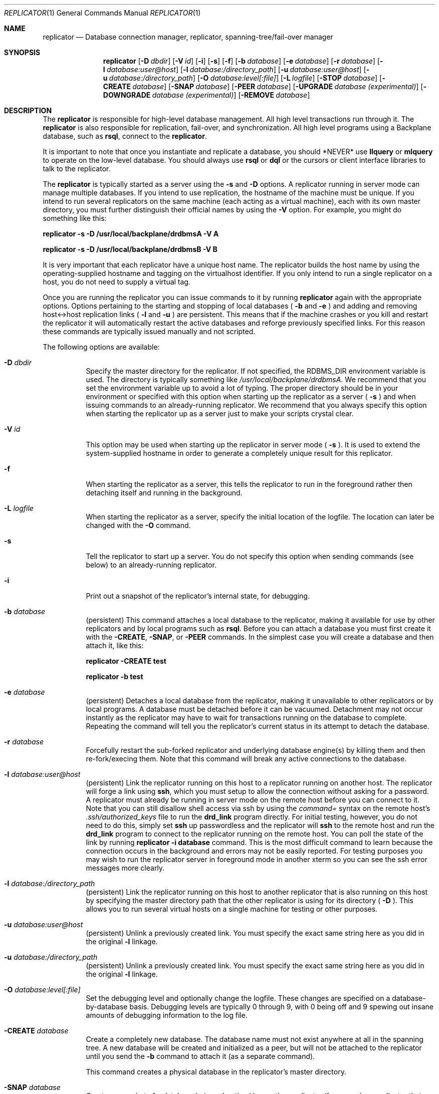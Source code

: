 .\" $Backplane: rdbms/man1/replicator.1,v 1.2 2002/09/21 17:09:21 dillon Exp $
.\"
.Dd March 18, 2002
.Dt REPLICATOR 1
.Os
.Sh NAME
.Nm replicator
.Nd Database connection manager, replicator, spanning-tree/fail-over manager
.Sh SYNOPSIS
.Nm
.Op Fl D Ar dbdir
.Op Fl V Ar id
.Op Fl i
.Op Fl s
.Op Fl f
.Op Fl b Ar database
.Op Fl e Ar database
.Op Fl r Ar database
.Op Fl l Ar database:user@host
.Op Fl l Ar database:/directory_path
.Op Fl u Ar database:user@host
.Op Fl u Ar database:/directory_path
.Op Fl O Ar database:level[:file]
.Op Fl L Ar logfile
.Op Fl STOP Ar database
.Op Fl CREATE Ar database
.Op Fl SNAP Ar database
.Op Fl PEER Ar database
.Op Fl UPGRADE Ar database (experimental)
.Op Fl DOWNGRADE Ar database (experimental)
.Op Fl REMOVE Ar database
.Sh DESCRIPTION
.Pp
The
.Nm
is responsible for high-level database management.  All high level
transactions run through it.  The
.Nm
is also responsible for replication, fail-over, and synchronization.
All high level programs using a Backplane database, such as
.Nm rsql ,
connect to the
.Nm .
.Pp
It is important to note that once you instantiate and replicate a
database, you should *NEVER* use
.Nm llquery
or
.Nm mlquery
to operate on the low-level database.  You should always use
.Nm rsql
or
.Nm dql
or the cursors or client interface libraries to talk to the replicator.
.Pp
The
.Nm
is typically started as a server using the
.Fl s
and
.Fl D
options.  A replicator running in server mode can manage multiple databases.
If you intend to use replication, the hostname of the machine
must be unique.  If you intend to run several replicators on the same
machine (each acting as a virtual machine), each with its own master
directory, you must further distinguish their official names by using the
.Fl V
option.  For example, you might do something like this:
.Pp
.Ic replicator -s -D /usr/local/backplane/drdbmsA -V A
.Pp
.Ic replicator -s -D /usr/local/backplane/drdbmsB -V B
.Pp
It is very important that each replicator have a unique host name.  The
replicator builds the host name by using the operating-supplied hostname
and tagging on the virtualhost identifier.  If you only intend to run a
single replicator on a host, you do not need to supply a virtual tag.
.Pp
Once you are running the replicator you can issue commands to it
by running
.Nm
again with the appropriate options.  Options pertaining to the
starting and stopping of local databases (
.Fl b
and
.Fl e
) and adding and removing host<->host replication links (
.Fl l
and
.Fl u
) are persistent.  This means that if the machine crashes or you kill
and restart the replicator it will automatically restart the active
databases and reforge previously specified links.  For this reason these
commands are typically issued manually and not scripted.
.Pp
The following options are available:
.Bl -tag -width indent
.It Fl D Ar dbdir
Specify the master directory for the replicator.  If not specified,
the RDBMS_DIR environment variable is used.  The directory is
typically something like
.Pa /usr/local/backplane/drdbmsA .
We recommend that you set the environment variable up to avoid a lot 
of typing.  The proper directory should be in your environment or specified
with this option when starting up the replicator as a server (
.Fl s
) and when issuing commands to an already-running replicator.  We 
recommend that you always specify this option when starting the replicator
up as a server just to make your scripts crystal clear.
.It Fl V Ar id
This option may be used when starting up the replicator in server mode (
.Fl s
).  It is used to extend the system-supplied hostname in order to generate
a completely unique result for this replicator.
.It Fl f
When starting the replicator as a server, this tells the replicator to
run in the foreground rather then detaching itself and running in the
background.
.It Fl L Ar logfile
When starting the replicator as a server, specify the initial location of the
logfile.  The location can later be changed with the
.Fl O
command.
.It Fl s
Tell the replicator to start up a server.  You do not specify this option
when sending commands (see below) to an already-running replicator.
.It Fl i
Print out a snapshot of the replicator's internal state, for debugging.
.It Fl b Ar database
(persistent)
This command attaches a local database to the replicator, making it 
available for use by other replicators and by local programs such as
.Nm rsql .
Before you can attach a database you must first create it with the
.Fl CREATE ,
.Fl SNAP ,
or
.Fl PEER
commands.   In the simplest case you will create a database and then
attach it, like this:
.Pp
.Ic replicator -CREATE test
.Pp
.Ic replicator -b test
.It Fl e Ar database
(persistent)
Detaches a local database from the replicator, making it
unavailable to other replicators or by local programs.  A database must
be detached before it can be vacuumed.  Detachment may not occur instantly
as the replicator may have to wait for transactions running on the database
to complete.  Repeating the command will tell you the replicator's current
status in its attempt to detach the database.
.It Fl r Ar database
Forcefully restart the sub-forked replicator and underlying
database engine(s) by killing them and then re-fork/execing them.  Note
that this command will break any active connections to the database.
.It Fl l Ar database:user@host
(persistent)
Link the replicator running on this host to a replicator running on
another host.  The replicator will forge a link using
.Nm ssh ,
which you must setup to allow the connection without asking for a 
password.  A replicator must already be running in server mode on the remote
host before you can connect to it.  Note that you can still disallow
shell access via ssh by using the
.Em command=
syntax on the remote host's
.Pa .ssh/authorized_keys
file to run the
.Nm drd_link
program directly.  For initial testing, however, you do not need to do
this, simply set
.Nm ssh
up passwordless and the replicator will
.Nm ssh
to the remote host and run the
.Nm drd_link
program to connect to the replicator running on the remote host.
You can poll the state of the link by running
.Ic replicator -i database
command.  This is the most difficult command to learn because the
connection occurs in the background and errors may not be easily 
reported.  For testing purposes you may wish to run the replicator
server in foreground mode in another xterm so you can see the ssh
error messages more clearly.
.It Fl l Ar database:/directory_path
(persistent)
Link the replicator running on this host to another replicator that is
also running on this host by specifying the master directory path that
the other replicator is using for its directory (
.Fl D
).  This allows you to run several virtual hosts on a single machine
for testing or other purposes. 

.It Fl u Ar database:user@host
(persistent)
Unlink a previously created link.  You must specify the exact same string
here as you did in the original 
.Fl l
linkage.
.It Fl u Ar database:/directory_path
(persistent)
Unlink a previously created link.  You must specify the exact same string
here as you did in the original 
.Fl l
linkage.
.It Fl O Ar database:level[:file]
Set the debugging level and optionally change the logfile.  These changes
are specified on a database-by-database basis.  Debugging levels are
typically 0 through 9, with 0 being off and 9 spewing out insane amounts
of debugging information to the log file.
.It Fl CREATE Ar database
Create a completely new database.  The database name must not exist
anywhere at all in the spanning tree.  A new database will be created
and initialized as a peer, but will not be attached to the replicator
until you send the
.Fl b
command to attach it (as a separate command).
.Pp
This command creates a physical database in the replicator's master
directory.
.It Fl SNAP Ar database
Create a snapshot of a database being advertised by another replicator
(for example, a replicator that you link to or which links to you). 
The database must exist
somewhere in the spanning tree of linked replicators.  Creating snapshots
is utterly trivial and does not involve any modifications to the
database.  You can add, drop, attach, detach, and destroy snapshot
databases pretty much at will.
.Pp
This command will create the snapshot database but it will not attach
it to the replicator.  You must attach it using the
.Fl b
option as a separate command.  The database is initially completely empty.
The moment you attach it, the replicator will being synchronizing your
new snapshot with the other copies in the spanning tree of linked 
replicators.  You do not have to wait for synchronization to complete
before you begin issuing commands, the replicator will automatically use
other more complete copies sitting in the spanning tree until your
snapshot catches up.
.Pp
Snapshots are often used as offsite backups.  It is even possible to
create a snapshot over a slow connection, like a DSL line or a modem.
.Pp
This command creates a physical database in the replicator's master
directory.  Please see the SYNCHRONIZATION section below for more
information on synchronization.
.It Fl PEER Ar database
Create a peer of a database being advertised by another replicator.
The database must exist
somewhere in the spanning tree of linked replicators.  Creating snapshots
is utterly trivial and does not involve any modifications to the
database.  You can add, drop, attach, detach, and destroy snapshot
databases pretty much at will.
.Pp
The difference between a PEER and a SNAPshot is that a PEER takes part
in the quorum commit protocol while SNAPshots do not.  Additionally,
adding a PEER to your replication group effects how all modifying 
transactions in the entire replication group operate.  In order to commit
a change, at least a quorum (half the PEERs plus 1) of PEER databases must
be operational.  If a quorum is not available, queries will stall until
a quorum becomes available.  Note that the original database you created
with
.Fl CREATE
is, in fact, a peer.  Backplane makes no distinction between the originally
created database and other peers.  There is no master.  Replication systems
typically have either one PEER (the originally created database), or three
PEERs.  You should never have only 2 peers.  For example, if you
only have 2 peers then both (quorum = 2/2 + 1 = 2) must be operational
for any commit to succeed.  If you have 3 peers then only 2 need to be
operational.  If you have 4 peers then you still need 2.  So having at
least 3 peers allow you to detach any one peer (or for one to crash) without
effecting the operation of the replicated database.
.Pp
Finally, note that creating a PEER requires a modifying transaction to be
made to the existing databases.  That is, you must already have a quorum
before you can add a new PEER.  This is because all PEERs are entered
into the
.Ic sys.repgroup
system table.  The replicator uses this table to calculate the quorum.
.Pp
This command creates a physical database in the replicator's master
directory.  Please see the SYNCHRONIZATION section below for more
information on synchronization.
.It Fl UPGRADE Ar database (experimental)
Don't use this feature yet.
.It Fl DOWNGRADE Ar database (experimental)
Don't use this feature yet.
.It Fl STOP Ar database
If you are unable to detach a database using
.Fl e
then you can forcefully stop the database and its sub-forked replicator
by using the
.Fl STOP
option.  Using this option will interfere with queries running on
the host in question and may interfere with certain types of queries
(known as streaming queries) running on other hosts.
.It Fl REMOVE Ar database
This option allows you to completely destroy a physical database
running on the local host.  The database must be detached from
the replicator (
.Fl e
) before it can be destroyed.  For obvious reasons, this command is
a very dangerous command.  I will repeat:  This command blows away a
database on the local machine.
.El
.Pp
.Sh SYNCHRONIZATION
.Pp
Each host issuing SQL queries or holding a physical copy of a database
must be running a replicator.  You do not have to run a physical copy
of a database on a host to access the database if it exists on some
other replicator that you are linked to.  Replicators can be linked
to each other using any topology you like.  The result is a spanning
tree which makes the combined snapshot and peer databases running on
various machines in the spanning tree available to all the replicators
in the spanning tree.  Read-only queries will use the closest SNAP or
PEER database.  Read-write queries will use the closest SNAP or PEER
database for read operations and use a quorum of PEER databases for
commits.
.Pp
Changes are made to PEER databases via a quorum-based two-phase commit
mechanism.  Basically, a quorum of PEERs must agree that the commit can
occur.  Even though other PEERs exist, only a quorum of acknowledgements
is necessary for the transaction to succeed.  A commit does NOT 
synchronize the PEERs it was made to, that is the job of the synchronizer.
.Pp
The synchronizer is bulit into the replicator.  Every replicator with
a locally attached database runs a synchronizer.  The synchronizer is
responsible for collecting all changes made to PEERs and synchronizing
the locally attached database.  Synchronization allows the synchronization
timestamp on the local database to be updated which in turn allows the
local database to take part in transactions that have freeze timestamps
less then or equal to the new synchronization timestamp.
.Pp
The synchronization process is completely incremental and uses the 
native historical storage capabilities of the database to avoid having
to keep any change queues.  NO CHANGE QUEUES ARE REQUIRED.  SYNCHRONIZATION
OCCURS NATIVELY DIRECTLY ON THE PHYSICAL FILES UNDERLYING THE A LOCAL
DATABASE.  This means that you can detach SNAPshots and PEERs or leave
a machine in a crashed state indefinitely without having to worry about
blowing out a queue.  Most other replicated databases in the world utilize
change queues for synchronization and cannot be arbitrarily detached.
.Pp
This arbitrary detachment capability allows you to implement SNAPshots
over slow links as well as offline 'batch' SNAPshots that synchronize over
temporary links.  When a local database is reattached after being gone
for a long time the synchronizer will pick up where it last left off
and incrementally synchronize the database until it is caught up.  To reduce
network bandwidth, the synchronizer has a catch-up mode where it talks
to the nearest SNAP or PEER for the database in question to get the
catch-up data.  Once caught up, the synchronizer talks to a quorum of
PEERs in parallel to synchronize changes in near-realtime (as quickly
as possible).
.Pp
Finally, it should be noted that the synchronizer itself uses a quorum
based protocol.  The synchronization timestamp of a local database,
knowns as
.Ic SyncTs ,
represents a guarentee that the database in question has all data
related to transactions with a transaction timestamp less then or
equal to SyncTs.  The synchronizer can update the local database's
SyncTs directly from a single remote database up to the remote database's
SyncTs.  Beyond that the synchronizer must obtain incremental data
from at least a quorum of PEERs (including itself if its local database
is a PEER) before it can update SyncTs.
.Sh EXAMPLES
.Sh ENVIRONMENT
.Sh SEE ALSO
.Xr ddump 1
.Sh HISTORY
The
.Nm
command first appeared in version 1.0
